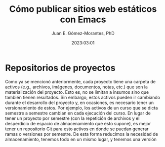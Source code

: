 #+title: Cómo publicar sitios web estáticos con Emacs
#+author: Juan E. Gómez-Morantes, PhD
#+date: 2023:03:01

* Repositorios de proyectos
Como ya se mencionó anteriormente, cada proyecto tiene una carpeta de activos (e.g., archivos, imágenes, documentos, notas, etc.) que son la materialización del proyecto. Esto es, no se limitan a insumos sino que también tienen resultados. Sin embargo, estos activos pueden ir cambiando durante el desarrollo del proyecto y, en ocasiones, es necesario tener un versionamiento de estos. Por ejemplo, los activos de un curso que se dicta semestre a semestre cambian en cada ejecución del curso. En lugar de tener un proyecto por semestre (con la repetición de archivos y el desperdicio de espacio de almacenamiento que esto supone), es mejor tener un repositorio Git para esto activos en donde se puedan generar ramas o versiones por semestre. De esta forma reducimos la necesidad de almacenamiento, tenemos todo en un mismo lugar, y tenemos una versión
